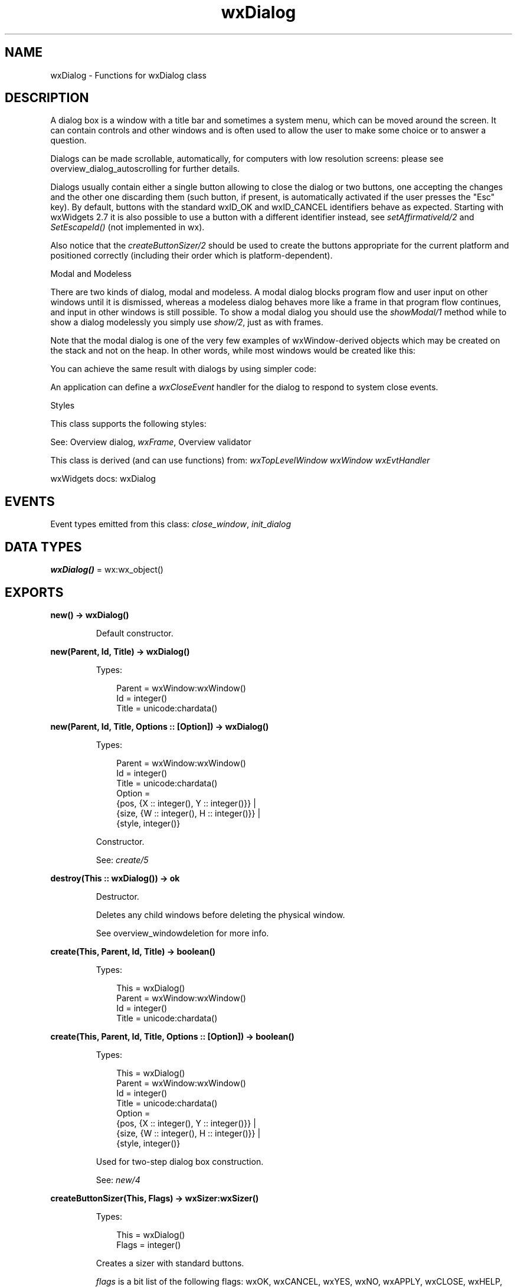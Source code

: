 .TH wxDialog 3 "wx 2.2.2" "wxWidgets team." "Erlang Module Definition"
.SH NAME
wxDialog \- Functions for wxDialog class
.SH DESCRIPTION
.LP
A dialog box is a window with a title bar and sometimes a system menu, which can be moved around the screen\&. It can contain controls and other windows and is often used to allow the user to make some choice or to answer a question\&.
.LP
Dialogs can be made scrollable, automatically, for computers with low resolution screens: please see overview_dialog_autoscrolling for further details\&.
.LP
Dialogs usually contain either a single button allowing to close the dialog or two buttons, one accepting the changes and the other one discarding them (such button, if present, is automatically activated if the user presses the "Esc" key)\&. By default, buttons with the standard wxID_OK and wxID_CANCEL identifiers behave as expected\&. Starting with wxWidgets 2\&.7 it is also possible to use a button with a different identifier instead, see \fIsetAffirmativeId/2\fR\& and \fISetEscapeId()\fR\& (not implemented in wx)\&.
.LP
Also notice that the \fIcreateButtonSizer/2\fR\& should be used to create the buttons appropriate for the current platform and positioned correctly (including their order which is platform-dependent)\&.
.LP
Modal and Modeless
.LP
There are two kinds of dialog, modal and modeless\&. A modal dialog blocks program flow and user input on other windows until it is dismissed, whereas a modeless dialog behaves more like a frame in that program flow continues, and input in other windows is still possible\&. To show a modal dialog you should use the \fIshowModal/1\fR\& method while to show a dialog modelessly you simply use \fIshow/2\fR\&, just as with frames\&.
.LP
Note that the modal dialog is one of the very few examples of wxWindow-derived objects which may be created on the stack and not on the heap\&. In other words, while most windows would be created like this:
.LP
You can achieve the same result with dialogs by using simpler code:
.LP
An application can define a \fIwxCloseEvent\fR\& handler for the dialog to respond to system close events\&.
.LP
Styles
.LP
This class supports the following styles:
.LP
See: Overview dialog, \fIwxFrame\fR\&, Overview validator 
.LP
This class is derived (and can use functions) from: \fIwxTopLevelWindow\fR\& \fIwxWindow\fR\& \fIwxEvtHandler\fR\&
.LP
wxWidgets docs: wxDialog
.SH "EVENTS"

.LP
Event types emitted from this class: \fIclose_window\fR\&, \fIinit_dialog\fR\&
.SH DATA TYPES
.nf

\fBwxDialog()\fR\& = wx:wx_object()
.br
.fi
.SH EXPORTS
.LP
.nf

.B
new() -> wxDialog()
.br
.fi
.br
.RS
.LP
Default constructor\&.
.RE
.LP
.nf

.B
new(Parent, Id, Title) -> wxDialog()
.br
.fi
.br
.RS
.LP
Types:

.RS 3
Parent = wxWindow:wxWindow()
.br
Id = integer()
.br
Title = unicode:chardata()
.br
.RE
.RE
.LP
.nf

.B
new(Parent, Id, Title, Options :: [Option]) -> wxDialog()
.br
.fi
.br
.RS
.LP
Types:

.RS 3
Parent = wxWindow:wxWindow()
.br
Id = integer()
.br
Title = unicode:chardata()
.br
Option = 
.br
    {pos, {X :: integer(), Y :: integer()}} |
.br
    {size, {W :: integer(), H :: integer()}} |
.br
    {style, integer()}
.br
.RE
.RE
.RS
.LP
Constructor\&.
.LP
See: \fIcreate/5\fR\& 
.RE
.LP
.nf

.B
destroy(This :: wxDialog()) -> ok
.br
.fi
.br
.RS
.LP
Destructor\&.
.LP
Deletes any child windows before deleting the physical window\&.
.LP
See overview_windowdeletion for more info\&.
.RE
.LP
.nf

.B
create(This, Parent, Id, Title) -> boolean()
.br
.fi
.br
.RS
.LP
Types:

.RS 3
This = wxDialog()
.br
Parent = wxWindow:wxWindow()
.br
Id = integer()
.br
Title = unicode:chardata()
.br
.RE
.RE
.LP
.nf

.B
create(This, Parent, Id, Title, Options :: [Option]) -> boolean()
.br
.fi
.br
.RS
.LP
Types:

.RS 3
This = wxDialog()
.br
Parent = wxWindow:wxWindow()
.br
Id = integer()
.br
Title = unicode:chardata()
.br
Option = 
.br
    {pos, {X :: integer(), Y :: integer()}} |
.br
    {size, {W :: integer(), H :: integer()}} |
.br
    {style, integer()}
.br
.RE
.RE
.RS
.LP
Used for two-step dialog box construction\&.
.LP
See: \fInew/4\fR\& 
.RE
.LP
.nf

.B
createButtonSizer(This, Flags) -> wxSizer:wxSizer()
.br
.fi
.br
.RS
.LP
Types:

.RS 3
This = wxDialog()
.br
Flags = integer()
.br
.RE
.RE
.RS
.LP
Creates a sizer with standard buttons\&.
.LP
\fIflags\fR\& is a bit list of the following flags: wxOK, wxCANCEL, wxYES, wxNO, wxAPPLY, wxCLOSE, wxHELP, wxNO_DEFAULT\&.
.LP
The sizer lays out the buttons in a manner appropriate to the platform\&.
.LP
This function uses \fIcreateStdDialogButtonSizer/2\fR\& internally for most platforms but doesn\&'t create the sizer at all for the platforms with hardware buttons (such as smartphones) for which it sets up the hardware buttons appropriately and returns NULL, so don\&'t forget to test that the return value is valid before using it\&.
.RE
.LP
.nf

.B
createStdDialogButtonSizer(This, Flags) ->
.B
                              wxStdDialogButtonSizer:wxStdDialogButtonSizer()
.br
.fi
.br
.RS
.LP
Types:

.RS 3
This = wxDialog()
.br
Flags = integer()
.br
.RE
.RE
.RS
.LP
Creates a \fIwxStdDialogButtonSizer\fR\& with standard buttons\&.
.LP
\fIflags\fR\& is a bit list of the following flags: wxOK, wxCANCEL, wxYES, wxNO, wxAPPLY, wxCLOSE, wxHELP, wxNO_DEFAULT\&.
.LP
The sizer lays out the buttons in a manner appropriate to the platform\&.
.RE
.LP
.nf

.B
endModal(This, RetCode) -> ok
.br
.fi
.br
.RS
.LP
Types:

.RS 3
This = wxDialog()
.br
RetCode = integer()
.br
.RE
.RE
.RS
.LP
Ends a modal dialog, passing a value to be returned from the \fIshowModal/1\fR\& invocation\&.
.LP
See: \fIshowModal/1\fR\&, \fIgetReturnCode/1\fR\&, \fIsetReturnCode/2\fR\& 
.RE
.LP
.nf

.B
getAffirmativeId(This) -> integer()
.br
.fi
.br
.RS
.LP
Types:

.RS 3
This = wxDialog()
.br
.RE
.RE
.RS
.LP
Gets the identifier of the button which works like standard OK button in this dialog\&.
.LP
See: \fIsetAffirmativeId/2\fR\& 
.RE
.LP
.nf

.B
getReturnCode(This) -> integer()
.br
.fi
.br
.RS
.LP
Types:

.RS 3
This = wxDialog()
.br
.RE
.RE
.RS
.LP
Gets the return code for this window\&.
.LP
Remark: A return code is normally associated with a modal dialog, where \fIshowModal/1\fR\& returns a code to the application\&.
.LP
See: \fIsetReturnCode/2\fR\&, \fIshowModal/1\fR\&, \fIendModal/2\fR\& 
.RE
.LP
.nf

.B
isModal(This) -> boolean()
.br
.fi
.br
.RS
.LP
Types:

.RS 3
This = wxDialog()
.br
.RE
.RE
.RS
.LP
Returns true if the dialog box is modal, false otherwise\&.
.RE
.LP
.nf

.B
setAffirmativeId(This, Id) -> ok
.br
.fi
.br
.RS
.LP
Types:

.RS 3
This = wxDialog()
.br
Id = integer()
.br
.RE
.RE
.RS
.LP
Sets the identifier to be used as OK button\&.
.LP
When the button with this identifier is pressed, the dialog calls \fIwxWindow:validate/1\fR\& and \fIwxWindow:transferDataFromWindow/1\fR\& and, if they both return true, closes the dialog with the affirmative id return code\&.
.LP
Also, when the user presses a hardware OK button on the devices having one or the special OK button in the PocketPC title bar, an event with this id is generated\&.
.LP
By default, the affirmative id is wxID_OK\&.
.LP
See: \fIgetAffirmativeId/1\fR\&, \fISetEscapeId()\fR\& (not implemented in wx)
.RE
.LP
.nf

.B
setReturnCode(This, RetCode) -> ok
.br
.fi
.br
.RS
.LP
Types:

.RS 3
This = wxDialog()
.br
RetCode = integer()
.br
.RE
.RE
.RS
.LP
Sets the return code for this window\&.
.LP
A return code is normally associated with a modal dialog, where \fIshowModal/1\fR\& returns a code to the application\&. The function \fIendModal/2\fR\& calls \fIsetReturnCode/2\fR\&\&.
.LP
See: \fIgetReturnCode/1\fR\&, \fIshowModal/1\fR\&, \fIendModal/2\fR\& 
.RE
.LP
.nf

.B
show(This) -> boolean()
.br
.fi
.br
.RS
.LP
Types:

.RS 3
This = wxDialog()
.br
.RE
.RE
.LP
.nf

.B
show(This, Options :: [Option]) -> boolean()
.br
.fi
.br
.RS
.LP
Types:

.RS 3
This = wxDialog()
.br
Option = {show, boolean()}
.br
.RE
.RE
.RS
.LP
Hides or shows the dialog\&.
.LP
The preferred way of dismissing a modal dialog is to use \fIendModal/2\fR\&\&.
.RE
.LP
.nf

.B
showModal(This) -> integer()
.br
.fi
.br
.RS
.LP
Types:

.RS 3
This = wxDialog()
.br
.RE
.RE
.RS
.LP
Shows an application-modal dialog\&.
.LP
Program flow does not return until the dialog has been dismissed with \fIendModal/2\fR\&\&.
.LP
Notice that it is possible to call \fIshowModal/1\fR\& for a dialog which had been previously shown with \fIshow/2\fR\&, this allows making an existing modeless dialog modal\&. However \fIshowModal/1\fR\& can\&'t be called twice without intervening \fIendModal/2\fR\& calls\&.
.LP
Note that this function creates a temporary event loop which takes precedence over the application\&'s main event loop (see \fIwxEventLoopBase\fR\& (not implemented in wx)) and which is destroyed when the dialog is dismissed\&. This also results in a call to \fIwxApp::ProcessPendingEvents()\fR\& (not implemented in wx)\&.
.LP
Return: The value set with \fIsetReturnCode/2\fR\&\&.
.LP
See: \fIShowWindowModal()\fR\& (not implemented in wx), \fIShowWindowModalThenDo()\fR\& (not implemented in wx), \fIendModal/2\fR\&, \fIgetReturnCode/1\fR\&, \fIsetReturnCode/2\fR\& 
.RE